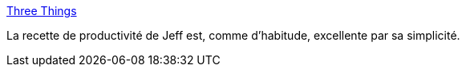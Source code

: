 :jbake-type: post
:jbake-status: published
:jbake-title: Three Things
:jbake-tags: productitivé,web,travail,_mois_avr.,_année_2014
:jbake-date: 2014-04-17
:jbake-depth: ../
:jbake-uri: shaarli/1397736781000.adoc
:jbake-source: https://nicolas-delsaux.hd.free.fr/Shaarli?searchterm=http%3A%2F%2Fblog.codinghorror.com%2Fthree-things%2F&searchtags=productitiv%C3%A9+web+travail+_mois_avr.+_ann%C3%A9e_2014
:jbake-style: shaarli

http://blog.codinghorror.com/three-things/[Three Things]

La recette de productivité de Jeff est, comme d'habitude, excellente par sa simplicité.
